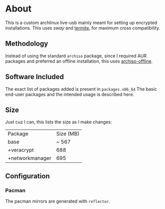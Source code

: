 * About
This is a custom archlinux live-usb mainly meant for setting up encrypted
installations. This uses [[swaywm.org/][sway]] and [[https://github.com/thestinger/termite][termite]], for maximum cross compatibility.

** Methodology
Instead of using the standard ~archiso~ package, since I required AUR packages
and preferred an offline installation, this uses [[https://wiki.archlinux.org/index.php/Archiso_offline][archiso-offline]].

** Software Included
The exact list of packages added is present in ~packages.x86_64~
The basic end-user packages and the intended usage is described here.
** Size
Just cuz I can, this lists the size as I make changes:

| Package         | Size (MB) |
| base            |     ~ 567 |
| +veracrypt      |       688 |
| +networkmanager |       695 |
** Configuration
*** Pacman
The pacman mirrors are generated with ~reflector~.
